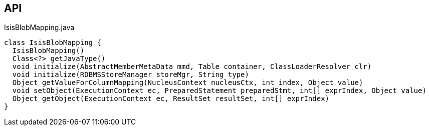 :Notice: Licensed to the Apache Software Foundation (ASF) under one or more contributor license agreements. See the NOTICE file distributed with this work for additional information regarding copyright ownership. The ASF licenses this file to you under the Apache License, Version 2.0 (the "License"); you may not use this file except in compliance with the License. You may obtain a copy of the License at. http://www.apache.org/licenses/LICENSE-2.0 . Unless required by applicable law or agreed to in writing, software distributed under the License is distributed on an "AS IS" BASIS, WITHOUT WARRANTIES OR  CONDITIONS OF ANY KIND, either express or implied. See the License for the specific language governing permissions and limitations under the License.

== API

[source,java]
.IsisBlobMapping.java
----
class IsisBlobMapping {
  IsisBlobMapping()
  Class<?> getJavaType()
  void initialize(AbstractMemberMetaData mmd, Table container, ClassLoaderResolver clr)
  void initialize(RDBMSStoreManager storeMgr, String type)
  Object getValueForColumnMapping(NucleusContext nucleusCtx, int index, Object value)
  void setObject(ExecutionContext ec, PreparedStatement preparedStmt, int[] exprIndex, Object value)
  Object getObject(ExecutionContext ec, ResultSet resultSet, int[] exprIndex)
}
----


